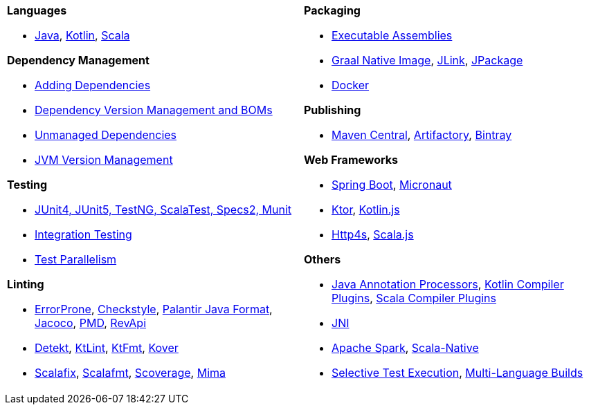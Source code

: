 [cols="1a,1a"]
|===
|


*Languages*

* xref:javalib/intro.adoc[Java], xref:kotlinlib/intro.adoc[Kotlin], xref:scalalib/intro.adoc[Scala]


*Dependency Management*

* xref:javalib/dependencies.adoc#_adding_ivy_dependencies[Adding Dependencies]
* xref:fundamentals/library-deps.adoc#_dependency_management[Dependency Version Management and BOMs]
* xref:javalib/dependencies.adoc#_unmanaged_jars[Unmanaged Dependencies]
* xref:fundamentals/configuring-jvm-versions.adoc[JVM Version Management]

*Testing*

* xref:javalib/testing.adoc#_defining_unit_test_suites[JUnit4, JUnit5, TestNG, ScalaTest, Specs2, Munit]
* xref:javalib/testing.adoc#_defining_integration_test_suites[Integration Testing]
* xref:javalib/testing.adoc#_test_parallelism[Test Parallelism]

*Linting*

* xref:javalib/linting.adoc#_linting_with_errorprone[ErrorProne], xref:javalib/linting.adoc#_linting_with_checkstyle[Checkstyle], xref:javalib/linting.adoc#_autoformatting_with_palantir_java_format[Palantir Java Format], xref:javalib/linting.adoc#_code_coverage_with_jacoco[Jacoco], xref:javalib/linting.adoc#_static_analysis_with_pmd[PMD], xref:javalib/publishing.adoc#_checking_api_compatibility[RevApi]
* xref:kotlinlib/linting.adoc#_linting_with_detekt[Detekt], xref:kotlinlib/linting.adoc#_linting_with_ktlint[KtLint], xref:kotlinlib/linting.adoc#_autoformatting_with_ktfmt[KtFmt], xref:kotlinlib/linting.adoc#_code_coverage_with_kover[Kover]
* xref:scalalib/linting.adoc#_linting_and_autofixing_with_scalafix[Scalafix], xref:scalalib/linting.adoc#_autoformatting_with_scalafmt[Scalafmt], xref:scalalib/linting.adoc#_code_coverage_with_scoverage[Scoverage], xref:scalalib/linting.adoc#_binary_compatibility_enforcement[Mima]

|


*Packaging*

* xref:javalib/publishing.adoc#_building_executable_assemblies[Executable Assemblies]
* xref:javalib/publishing.adoc#_building_native_image_binaries_with_graal_vm[Graal Native Image], xref:javalib/publishing.adoc#_java_app_and_bundles_using_jlink[JLink], xref:javalib/publishing.adoc#_java_installers_using_jpackage[JPackage]
* xref:contrib/docker.adoc[Docker]

*Publishing*

* xref:javalib/publishing.adoc#_publishing_to_sonatype_maven_central[Maven Central], xref:contrib/artifactory.adoc[Artifactory], xref:contrib/bintray.adoc[Bintray]


*Web Frameworks*

* xref:javalib/web-examples.adoc#_spring_boot_todomvc_app[Spring Boot], xref:javalib/web-examples.adoc#_micronaut_todomvc_app[Micronaut]
* xref:kotlinlib/web-examples.adoc#_ktor_todomvc_app[Ktor], xref:kotlinlib/web-examples.adoc#_ktor_webapp_kotlinjs_client[Kotlin.js]
* xref:scalalib/web-examples.adoc#_todomvc_http4s_web_app[Http4s], xref:scalalib/web-examples.adoc#_scala_js_webserver_integration[Scala.js]


*Others*

* xref:javalib/module-config.adoc#_annotation_processors[Java Annotation Processors], xref:kotlinlib/module-config.adoc#_kotlin_compiler_plugins[Kotlin Compiler Plugins], xref:scalalib/module-config.adoc#_scala_compiler_plugins[Scala Compiler Plugins]
* xref:javalib/module-config.adoc#_native_c_code_with_jni[JNI]
* xref:scalalib/spark.adoc[Apache Spark], xref:scalalib/native-examples.adoc[Scala-Native]
* xref:large/selective-execution.adoc[Selective Test Execution], xref:large/multi-language-builds.adoc[Multi-Language Builds]

|===